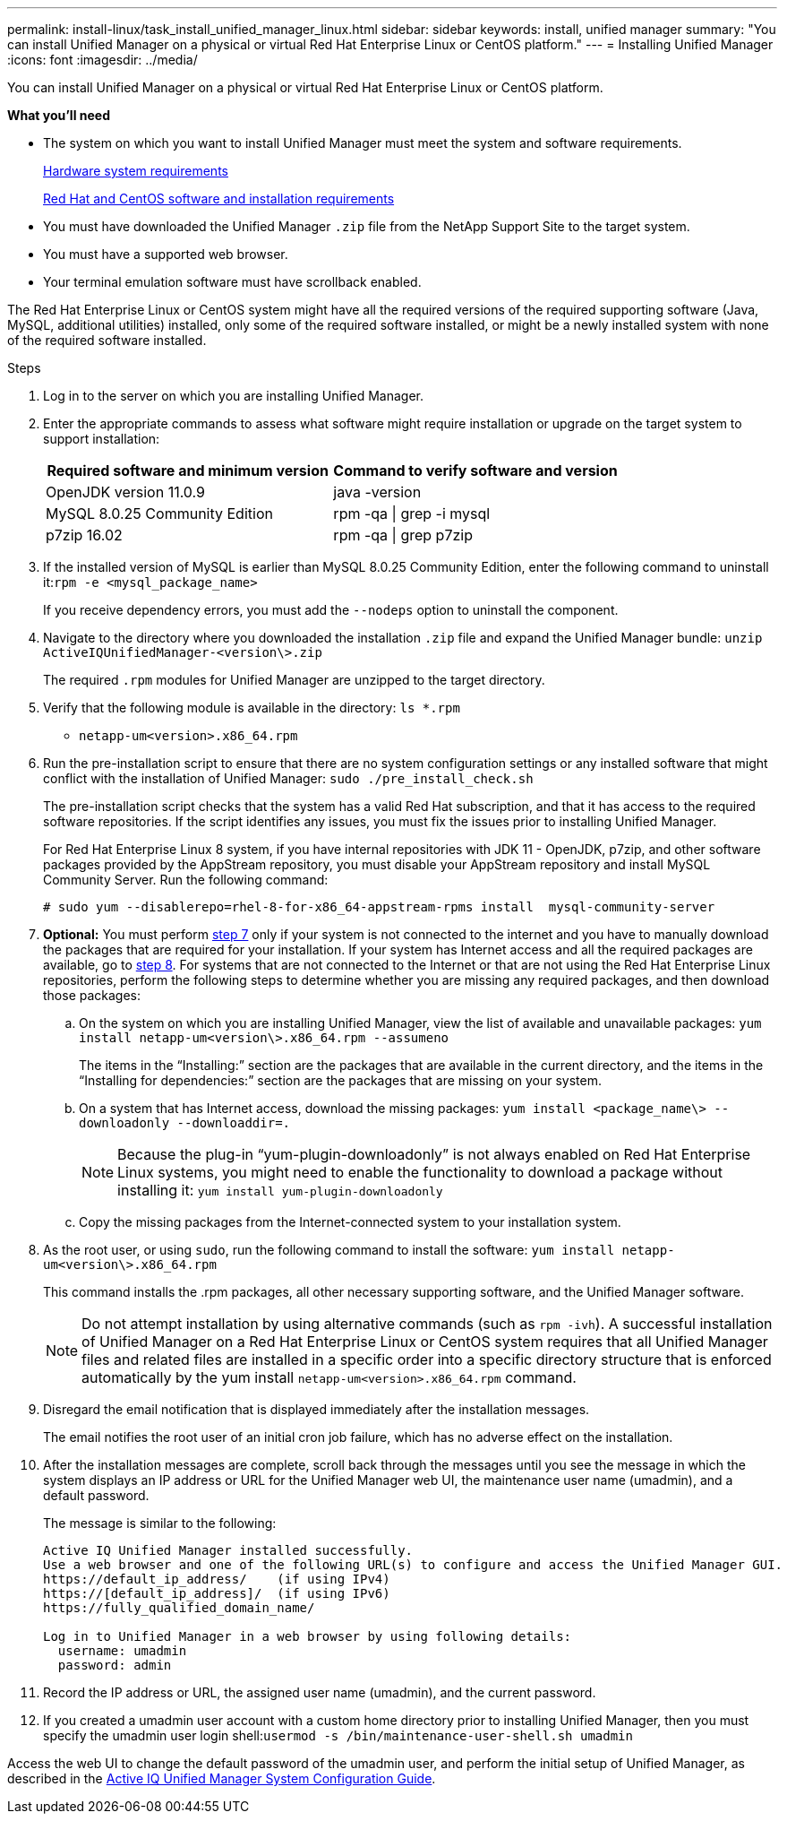 ---
permalink: install-linux/task_install_unified_manager_linux.html
sidebar: sidebar
keywords: install, unified manager
summary: "You can install Unified Manager on a physical or virtual Red Hat Enterprise Linux or CentOS platform."
---
= Installing Unified Manager
:icons: font
:imagesdir: ../media/

[.lead]
You can install Unified Manager on a physical or virtual Red Hat Enterprise Linux or CentOS platform.

*What you'll need*

* The system on which you want to install Unified Manager must meet the system and software requirements.
+
xref:concept_virtual_infrastructure_or_hardware_system_requirements.adoc[Hardware system requirements]
+
xref:reference_red_hat_and_centos_software_and_installation_requirements.adoc[Red Hat and CentOS software and installation requirements]

* You must have downloaded the Unified Manager `.zip` file from the NetApp Support Site to the target system.
* You must have a supported web browser.
* Your terminal emulation software must have scrollback enabled.

The Red Hat Enterprise Linux or CentOS system might have all the required versions of the required supporting software (Java, MySQL, additional utilities) installed, only some of the required software installed, or might be a newly installed system with none of the required software installed.

.Steps

. Log in to the server on which you are installing Unified Manager.
. Enter the appropriate commands to assess what software might require installation or upgrade on the target system to support installation:
+
[cols="2*",options="header"]
|===
| Required software and minimum version| Command to verify software and version
a|
OpenJDK version 11.0.9
a|
java -version
a|
MySQL 8.0.25 Community Edition
a|
rpm -qa \| grep -i mysql
a|
p7zip 16.02
a|
rpm -qa \| grep p7zip
|===

. If the installed version of MySQL is earlier than MySQL 8.0.25 Community Edition, enter the following command to uninstall it:``rpm -e <mysql_package_name>``
+
If you receive dependency errors, you must add the `--nodeps` option to uninstall the component.

. Navigate to the directory where you downloaded the installation `.zip` file and expand the Unified Manager bundle: `unzip ActiveIQUnifiedManager-<version\>.zip`
+
The required `.rpm` modules for Unified Manager are unzipped to the target directory.

. Verify that the following module is available in the directory: `ls *.rpm`
 ** `netapp-um<version>.x86_64.rpm`
. Run the pre-installation script to ensure that there are no system configuration settings or any installed software that might conflict with the installation of Unified Manager: `sudo ./pre_install_check.sh`
+
The pre-installation script checks that the system has a valid Red Hat subscription, and that it has access to the required software repositories. If the script identifies any issues, you must fix the issues prior to installing Unified Manager.
+
For Red Hat Enterprise Linux 8 system, if you have internal repositories with JDK 11 - OpenJDK, p7zip, and other software packages provided by the AppStream repository, you must disable your AppStream repository and install MySQL Community Server. Run the following command:
+
----
# sudo yum --disablerepo=rhel-8-for-x86_64-appstream-rpms install  mysql-community-server
----

. *Optional:* You must perform <<STEP_EFB6C72C92504ED68EFE5AE44E710D98,step 7>> only if your system is not connected to the internet and you have to manually download the packages that are required for your installation. If your system has Internet access and all the required packages are available, go to <<STEP_84638F64625B460D9B39BB07971C2480,step 8>>. For systems that are not connected to the Internet or that are not using the Red Hat Enterprise Linux repositories, perform the following steps to determine whether you are missing any required packages, and then download those packages:
 .. On the system on which you are installing Unified Manager, view the list of available and unavailable packages: `yum install netapp-um<version\>.x86_64.rpm --assumeno`
+
The items in the "`Installing:`" section are the packages that are available in the current directory, and the items in the "`Installing for dependencies:`" section are the packages that are missing on your system.

 .. On a system that has Internet access, download the missing packages: `yum install <package_name\> --downloadonly --downloaddir=.`
+
[NOTE]
====
Because the plug-in "`yum-plugin-downloadonly`" is not always enabled on Red Hat Enterprise Linux systems, you might need to enable the functionality to download a package without installing it: `yum install yum-plugin-downloadonly`
====

 .. Copy the missing packages from the Internet-connected system to your installation system.
. As the root user, or using `sudo`, run the following command to install the software: `yum install netapp-um<version\>.x86_64.rpm`
+
This command installs the .rpm packages, all other necessary supporting software, and the Unified Manager software.
+
[NOTE]
====
Do not attempt installation by using alternative commands (such as `rpm -ivh`). A successful installation of Unified Manager on a Red Hat Enterprise Linux or CentOS system requires that all Unified Manager files and related files are installed in a specific order into a specific directory structure that is enforced automatically by the yum install `netapp-um<version>.x86_64.rpm` command.
====

. Disregard the email notification that is displayed immediately after the installation messages.
+
The email notifies the root user of an initial cron job failure, which has no adverse effect on the installation.

. After the installation messages are complete, scroll back through the messages until you see the message in which the system displays an IP address or URL for the Unified Manager web UI, the maintenance user name (umadmin), and a default password.
+
The message is similar to the following:
+
----
Active IQ Unified Manager installed successfully.
Use a web browser and one of the following URL(s) to configure and access the Unified Manager GUI.
https://default_ip_address/    (if using IPv4)
https://[default_ip_address]/  (if using IPv6)
https://fully_qualified_domain_name/

Log in to Unified Manager in a web browser by using following details:
  username: umadmin
  password: admin
----

. Record the IP address or URL, the assigned user name (umadmin), and the current password.
. If you created a umadmin user account with a custom home directory prior to installing Unified Manager, then you must specify the umadmin user login shell:``usermod -s /bin/maintenance-user-shell.sh umadmin``

Access the web UI to change the default password of the umadmin user, and perform the initial setup of Unified Manager, as described in the https://docs.netapp.com/us-en/active-iq-unified-manager_main/config/concept_configure_unified_manager.html[Active IQ Unified Manager System Configuration Guide].
